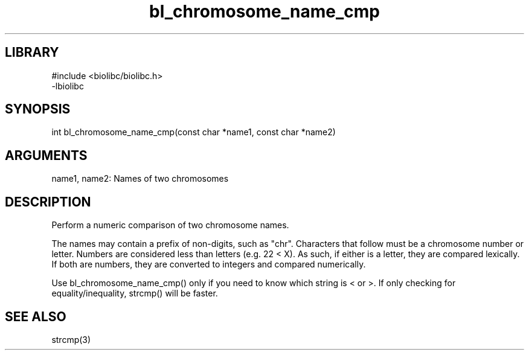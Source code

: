 \" Generated by c2man from bl_chromosome_name_cmp.c
.TH bl_chromosome_name_cmp 3

.SH LIBRARY
\" Indicate #includes, library name, -L and -l flags
.nf
.na
#include <biolibc/biolibc.h>
-lbiolibc
.ad
.fi

\" Convention:
\" Underline anything that is typed verbatim - commands, etc.
.SH SYNOPSIS
.PP
.nf 
.na
int     bl_chromosome_name_cmp(const char *name1, const char *name2)
.ad
.fi

.SH ARGUMENTS
.nf
.na
name1, name2:   Names of two chromosomes
.ad
.fi

.SH DESCRIPTION

Perform a numeric comparison of two chromosome names.

The names may contain a prefix of non-digits, such as "chr".
Characters that follow must be a chromosome number or letter.
Numbers are considered less than letters (e.g. 22 < X).  As such,
if either is a letter, they are compared lexically.  If both are
numbers, they are converted to integers and compared numerically.

Use bl_chromosome_name_cmp() only if you need to know which string is
< or >.  If only checking for equality/inequality, strcmp() will be
faster.

.SH SEE ALSO

strcmp(3)

